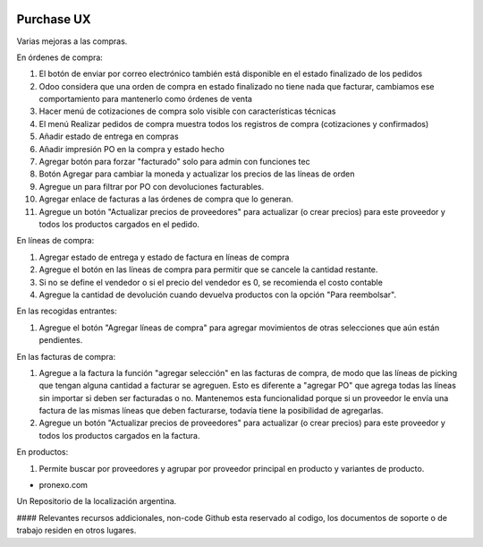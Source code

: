 .. |company| replace:: pronexo.com
.. |company_logo| image:: http://fotos.subefotos.com/7107261ae57571ec94f0f2d7363aa358o.png
   :alt: pronexo.com
   :target: https://www.pronexo.com

.. image:: https://img.shields.io/badge/license-AGPL--3-blue.png
   :target: https://www.gnu.org/licenses/agpl
   :alt: License: AGPL-3

===========
Purchase UX
===========

Varias mejoras a las compras.

En órdenes de compra:

#. El botón de enviar por correo electrónico también está disponible en el estado finalizado de los pedidos
#. Odoo considera que una orden de compra en estado finalizado no tiene nada que facturar, cambiamos ese comportamiento para mantenerlo como órdenes de venta
#. Hacer menú de cotizaciones de compra solo visible con características técnicas
#. El menú Realizar pedidos de compra muestra todos los registros de compra (cotizaciones y confirmados)
#. Añadir estado de entrega en compras
#. Añadir impresión PO en la compra y estado hecho
#. Agregar botón para forzar "facturado" solo para admin con funciones tec
#. Botón Agregar para cambiar la moneda y actualizar los precios de las líneas de orden
#. Agregue un para filtrar por PO con devoluciones facturables.
#. Agregar enlace de facturas a las órdenes de compra que lo generan.
#. Agregue un botón "Actualizar precios de proveedores" para actualizar (o crear precios) para este proveedor y todos los productos cargados en el pedido.

En líneas de compra:

#. Agregar estado de entrega y estado de factura en líneas de compra
#. Agregue el botón en las líneas de compra para permitir que se cancele la cantidad restante.
#. Si no se define el vendedor o si el precio del vendedor es 0, se recomienda el costo contable
#. Agregue la cantidad de devolución cuando devuelva productos con la opción "Para reembolsar".

En las recogidas entrantes:

#. Agregue el botón "Agregar líneas de compra" para agregar movimientos de otras selecciones que aún están pendientes.

En las facturas de compra:

#. Agregue a la factura la función "agregar selección" en las facturas de compra, de modo que las líneas de picking que tengan alguna cantidad a facturar se agreguen. Esto es diferente a "agregar PO" que agrega todas las líneas sin importar si deben ser facturadas o no. Mantenemos esta funcionalidad porque si un proveedor le envía una factura de las mismas líneas que deben facturarse, todavía tiene la posibilidad de agregarlas.
#. Agregue un botón "Actualizar precios de proveedores" para actualizar (o crear precios) para este proveedor y todos los productos cargados en la factura.

En productos:

#. Permite buscar por proveedores y agrupar por proveedor principal en producto y variantes de producto.


* |company|

|company_logo|


Un Repositorio de la localización argentina.

#### Relevantes recursos addicionales, non-code
Github esta reservado al codigo, los documentos de soporte o de trabajo residen en otros lugares.